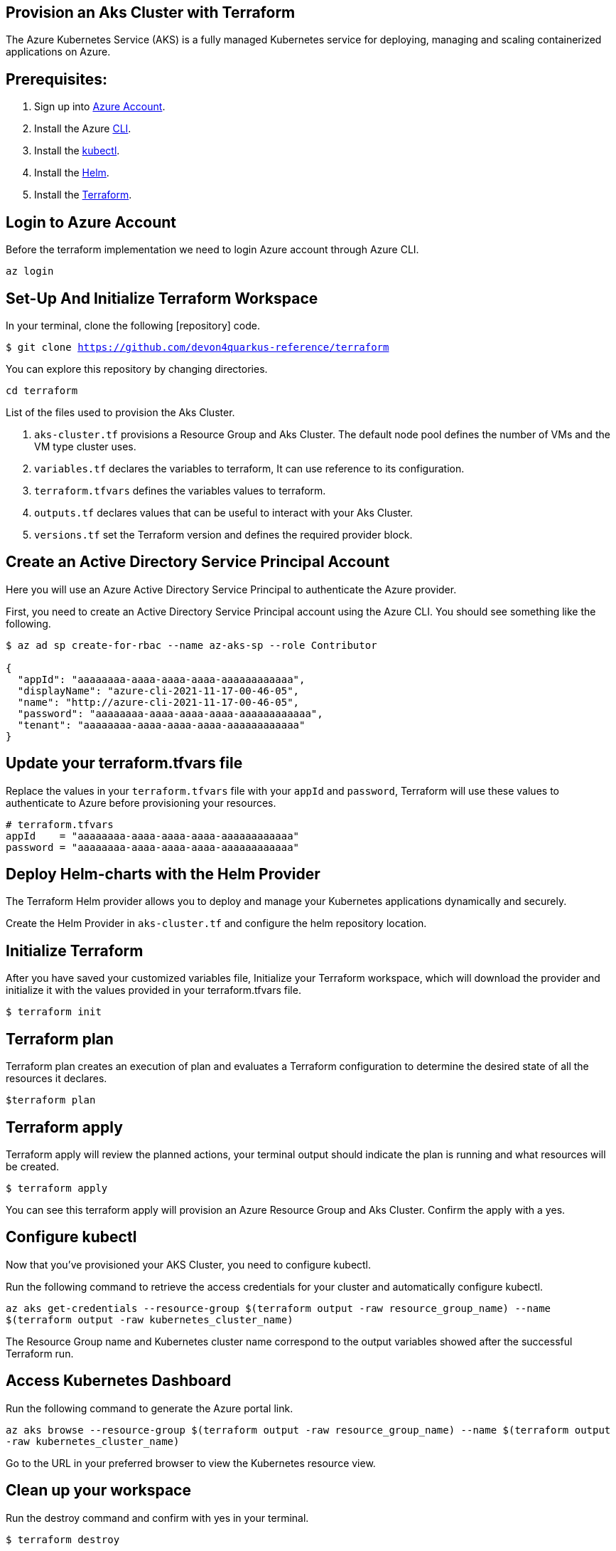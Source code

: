 
== Provision an Aks Cluster with Terraform

:url-az-account: https://portal.azure.com/#home

:url-az-CLI:  https://docs.microsoft.com/en-us/cli/azure/?view=azure-cli-latest

:url-az-kubectl: https://docs.microsoft.com/en-us/azure/aks/tutorial-kubernetes-deploy-cluster?tabs=azure-cli

:url-helm:  https://helm.sh/docs/intro/install/

:url-terraform: https://learn.hashicorp.com/tutorials/terraform/install-cli

:url-repo-code:

The Azure Kubernetes Service (AKS) is a fully managed Kubernetes service for deploying, managing and scaling containerized applications on Azure.

== *Prerequisites:*

. Sign up into {url-az-account}[Azure Account].
. Install the Azure {url-az-CLI}[CLI].
. Install the {url-az-kubectl}[kubectl].
. Install the {url-helm}[Helm].
. Install the {url-terraform}[Terraform].

== *Login to Azure Account*

Before the terraform implementation we need to login Azure account through Azure CLI.

`az login`

== *Set-Up And Initialize Terraform Workspace*

In your terminal, clone the following {url-repo-code}[repository] code.

`$ git clone https://github.com/devon4quarkus-reference/terraform`

You can explore this repository by changing directories.

`cd terraform`

List of the files used to provision the Aks Cluster.

. `aks-cluster.tf` provisions a Resource Group and Aks Cluster. The default node pool defines the number of VMs and the VM type cluster uses.

. `variables.tf` declares the variables to terraform, It can use reference to its configuration.

. `terraform.tfvars` defines the variables values to terraform.

. `outputs.tf` declares values that can be useful to interact with your Aks Cluster.

. `versions.tf` set the Terraform version and defines the required provider block.

== *Create an Active Directory Service Principal Account*

Here you will use an Azure Active Directory Service Principal to authenticate the Azure provider. 

First, you need to create an Active Directory Service Principal account using the Azure CLI. You should see something like the following.

```
$ az ad sp create-for-rbac --name az-aks-sp --role Contributor

{
  "appId": "aaaaaaaa-aaaa-aaaa-aaaa-aaaaaaaaaaaa",
  "displayName": "azure-cli-2021-11-17-00-46-05",
  "name": "http://azure-cli-2021-11-17-00-46-05",
  "password": "aaaaaaaa-aaaa-aaaa-aaaa-aaaaaaaaaaaa",
  "tenant": "aaaaaaaa-aaaa-aaaa-aaaa-aaaaaaaaaaaa"
}

```

== *Update your terraform.tfvars file*

Replace the values in your `terraform.tfvars` file with your `appId` and `password`, Terraform will use these values to authenticate to Azure before provisioning your resources. 

```
# terraform.tfvars
appId    = "aaaaaaaa-aaaa-aaaa-aaaa-aaaaaaaaaaaa"
password = "aaaaaaaa-aaaa-aaaa-aaaa-aaaaaaaaaaaa" 

```
== *Deploy Helm-charts with the Helm Provider*

The Terraform Helm provider allows you to deploy and manage your Kubernetes applications dynamically and securely.

Create the Helm Provider in `aks-cluster.tf` and configure the helm repository location.

== *Initialize Terraform*
After you have saved your customized variables file, Initialize your Terraform workspace, which will download the provider and initialize it with the values provided in your terraform.tfvars file.

`$ terraform init`

== *Terraform plan*
Terraform plan creates an execution of plan and evaluates a Terraform configuration to determine the desired state of all the resources it declares.

`$terraform plan`

== *Terraform apply*
Terraform apply will review the planned actions, your terminal output should indicate the plan is running and what resources will be created.

`$ terraform apply`

You can see this terraform apply will provision an Azure Resource Group and Aks Cluster. Confirm the apply with a yes.

== *Configure kubectl*

Now that you've provisioned your AKS Cluster, you need to configure kubectl.

Run the following command to retrieve the access credentials for your cluster and automatically configure kubectl.

`az aks get-credentials --resource-group $(terraform output -raw resource_group_name) --name $(terraform output -raw kubernetes_cluster_name)`

The Resource Group name and Kubernetes cluster name correspond to the output variables showed after the successful Terraform run.

== *Access Kubernetes Dashboard*
Run the following command to generate the Azure portal link.

`az aks browse --resource-group $(terraform output -raw resource_group_name) --name $(terraform output -raw kubernetes_cluster_name)`

Go to the URL in your preferred browser to view the Kubernetes resource view.

== *Clean up your workspace*
Run the destroy command and confirm with yes in your terminal.

`$ terraform destroy`

```
Note: terraform destroy can clean your Aks Cluster but not Resource Group, Because we are not authorized to perform RG deletion. For the RG deletion we need to raise ticket for IT Group.
```

